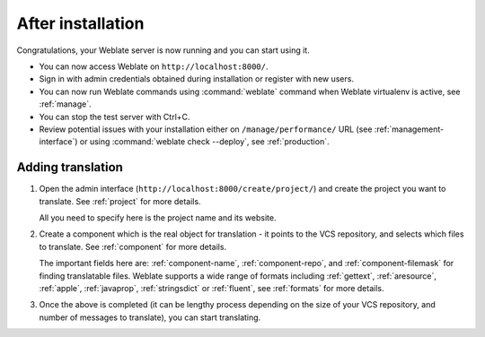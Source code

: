 After installation
------------------

Congratulations, your Weblate server is now running and you can start using it.

* You can now access Weblate on ``http://localhost:8000/``.
* Sign in with admin credentials obtained during installation or register with new users.
* You can now run Weblate commands using :command:`weblate` command when
  Weblate virtualenv is active, see :ref:`manage`.
* You can stop the test server with Ctrl+C.
* Review potential issues with your installation either on ``/manage/performance/`` URL (see :ref:`management-interface`) or using :command:`weblate check --deploy`, see :ref:`production`.

Adding translation
++++++++++++++++++

#. Open the admin interface (``http://localhost:8000/create/project/``) and create the project you
   want to translate. See :ref:`project` for more details.

   All you need to specify here is the project name and its website.

#. Create a component which is the real object for translation - it points to the
   VCS repository, and selects which files to translate. See :ref:`component`
   for more details.

   The important fields here are: :ref:`component-name`, :ref:`component-repo`,
   and :ref:`component-filemask` for finding translatable files. Weblate
   supports a wide range of formats including :ref:`gettext`, :ref:`aresource`,
   :ref:`apple`, :ref:`javaprop`, :ref:`stringsdict` or :ref:`fluent`, see
   :ref:`formats` for more details.

#. Once the above is completed (it can be lengthy process depending on the size of
   your VCS repository, and number of messages to translate), you can start
   translating.
